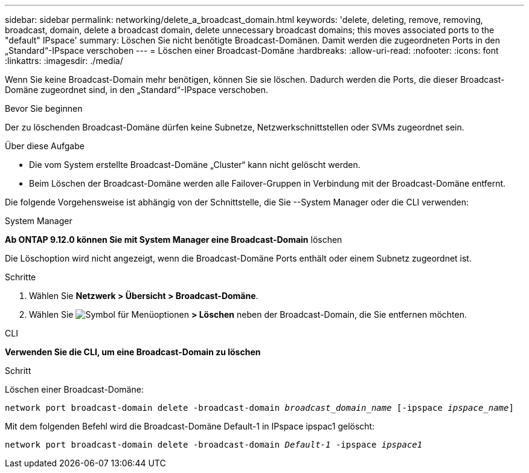 ---
sidebar: sidebar 
permalink: networking/delete_a_broadcast_domain.html 
keywords: 'delete, deleting, remove, removing, broadcast, domain, delete a broadcast domain, delete unnecessary broadcast domains; this moves associated ports to the "default" IPspace' 
summary: Löschen Sie nicht benötigte Broadcast-Domänen. Damit werden die zugeordneten Ports in den „Standard“-IPspace verschoben 
---
= Löschen einer Broadcast-Domäne
:hardbreaks:
:allow-uri-read: 
:nofooter: 
:icons: font
:linkattrs: 
:imagesdir: ./media/


[role="lead"]
Wenn Sie keine Broadcast-Domain mehr benötigen, können Sie sie löschen. Dadurch werden die Ports, die dieser Broadcast-Domäne zugeordnet sind, in den „Standard“-IPspace verschoben.

.Bevor Sie beginnen
Der zu löschenden Broadcast-Domäne dürfen keine Subnetze, Netzwerkschnittstellen oder SVMs zugeordnet sein.

.Über diese Aufgabe
* Die vom System erstellte Broadcast-Domäne „Cluster“ kann nicht gelöscht werden.
* Beim Löschen der Broadcast-Domäne werden alle Failover-Gruppen in Verbindung mit der Broadcast-Domäne entfernt.


Die folgende Vorgehensweise ist abhängig von der Schnittstelle, die Sie --System Manager oder die CLI verwenden:

[role="tabbed-block"]
====
.System Manager
--
*Ab ONTAP 9.12.0 können Sie mit System Manager eine Broadcast-Domain* löschen

Die Löschoption wird nicht angezeigt, wenn die Broadcast-Domäne Ports enthält oder einem Subnetz zugeordnet ist.

.Schritte
. Wählen Sie *Netzwerk > Übersicht > Broadcast-Domäne*.
. Wählen Sie image:icon_kabob.gif["Symbol für Menüoptionen"] *> Löschen* neben der Broadcast-Domain, die Sie entfernen möchten.


--
.CLI
--
*Verwenden Sie die CLI, um eine Broadcast-Domain zu löschen*

.Schritt
Löschen einer Broadcast-Domäne:

`network port broadcast-domain delete -broadcast-domain _broadcast_domain_name_ [-ipspace _ipspace_name_]`

Mit dem folgenden Befehl wird die Broadcast-Domäne Default-1 in IPspace ipspac1 gelöscht:

`network port broadcast-domain delete -broadcast-domain _Default-1_ -ipspace _ipspace1_`

--
====